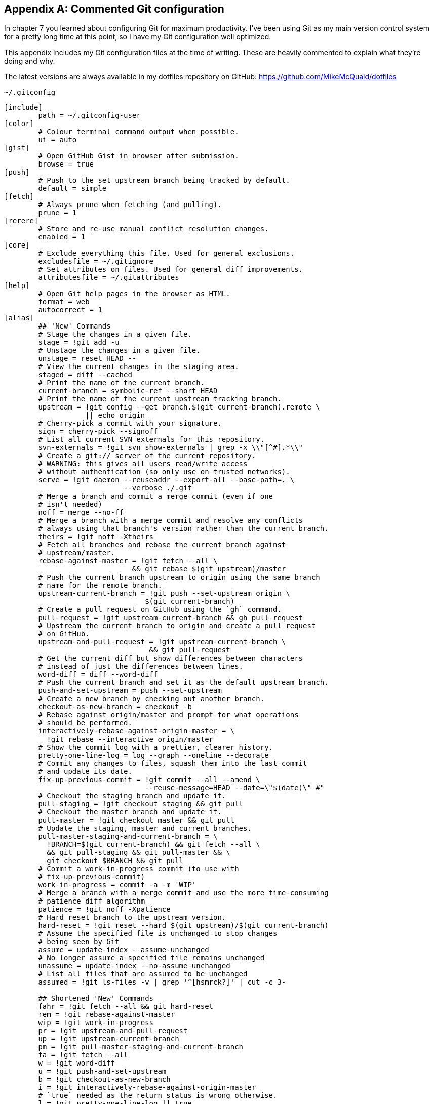 [appendix]
## Commented Git configuration
In chapter 7 you learned about configuring Git for maximum productivity. I've been using Git as my main version control system for a pretty long time at this point, so I have my Git configuration well optimized.

This appendix includes my Git configuration files at the time of writing. These are heavily commented to explain what they're doing and why.

The latest versions are always available in my dotfiles repository on GitHub: https://github.com/MikeMcQuaid/dotfiles

.`~/.gitconfig`
[[mike-gitconfig]]
```
[include]
	path = ~/.gitconfig-user
[color]
	# Colour terminal command output when possible.
	ui = auto
[gist]
	# Open GitHub Gist in browser after submission.
	browse = true
[push]
	# Push to the set upstream branch being tracked by default.
	default = simple
[fetch]
	# Always prune when fetching (and pulling).
	prune = 1
[rerere]
	# Store and re-use manual conflict resolution changes.
	enabled = 1
[core]
	# Exclude everything this file. Used for general exclusions.
	excludesfile = ~/.gitignore
	# Set attributes on files. Used for general diff improvements.
	attributesfile = ~/.gitattributes
[help]
	# Open Git help pages in the browser as HTML.
	format = web
	autocorrect = 1
[alias]
	## 'New' Commands
	# Stage the changes in a given file.
	stage = !git add -u
	# Unstage the changes in a given file.
	unstage = reset HEAD --
	# View the current changes in the staging area.
	staged = diff --cached
	# Print the name of the current branch.
	current-branch = symbolic-ref --short HEAD
	# Print the name of the current upstream tracking branch.
	upstream = !git config --get branch.$(git current-branch).remote \
	           || echo origin
	# Cherry-pick a commit with your signature.
	sign = cherry-pick --signoff
	# List all current SVN externals for this repository.
	svn-externals = !git svn show-externals | grep -x \\"[^#].*\\"
	# Create a git:// server of the current repository.
	# WARNING: this gives all users read/write access
	# without authentication (so only use on trusted networks).
	serve = !git daemon --reuseaddr --export-all --base-path=. \
	                    --verbose ./.git
	# Merge a branch and commit a merge commit (even if one
	# isn't needed)
	noff = merge --no-ff
	# Merge a branch with a merge commit and resolve any conflicts
	# always using that branch's version rather than the current branch.
	theirs = !git noff -Xtheirs
	# Fetch all branches and rebase the current branch against
	# upstream/master.
	rebase-against-master = !git fetch --all \
	                      && git rebase $(git upstream)/master
	# Push the current branch upstream to origin using the same branch
	# name for the remote branch.
	upstream-current-branch = !git push --set-upstream origin \
	                         $(git current-branch)
	# Create a pull request on GitHub using the `gh` command.
	pull-request = !git upstream-current-branch && gh pull-request
	# Upstream the current branch to origin and create a pull request
	# on GitHub.
	upstream-and-pull-request = !git upstream-current-branch \
	                          && git pull-request
	# Get the current diff but show differences between characters
	# instead of just the differences between lines.
	word-diff = diff --word-diff
	# Push the current branch and set it as the default upstream branch.
	push-and-set-upstream = push --set-upstream
	# Create a new branch by checking out another branch.
	checkout-as-new-branch = checkout -b
	# Rebase against origin/master and prompt for what operations
	# should be performed.
	interactively-rebase-against-origin-master = \
	  !git rebase --interactive origin/master
	# Show the commit log with a prettier, clearer history.
	pretty-one-line-log = log --graph --oneline --decorate
	# Commit any changes to files, squash them into the last commit
	# and update its date.
	fix-up-previous-commit = !git commit --all --amend \
	                         --reuse-message=HEAD --date=\"$(date)\" #"
	# Checkout the staging branch and update it.
	pull-staging = !git checkout staging && git pull
	# Checkout the master branch and update it.
	pull-master = !git checkout master && git pull
	# Update the staging, master and current branches.
	pull-master-staging-and-current-branch = \
	  !BRANCH=$(git current-branch) && git fetch --all \
	  && git pull-staging && git pull-master && \
	  git checkout $BRANCH && git pull
	# Commit a work-in-progress commit (to use with
	# fix-up-previous-commit)
	work-in-progress = commit -a -m 'WIP'
	# Merge a branch with a merge commit and use the more time-consuming
	# patience diff algorithm
	patience = !git noff -Xpatience
	# Hard reset branch to the upstream version.
	hard-reset = !git reset --hard $(git upstream)/$(git current-branch)
	# Assume the specified file is unchanged to stop changes
	# being seen by Git
	assume = update-index --assume-unchanged
	# No longer assume a specified file remains unchanged
	unassume = update-index --no-assume-unchanged
	# List all files that are assumed to be unchanged
	assumed = !git ls-files -v | grep '^[hsmrck?]' | cut -c 3-

	## Shortened 'New' Commands
	fahr = !git fetch --all && git hard-reset
	rem = !git rebase-against-master
	wip = !git work-in-progress
	pr = !git upstream-and-pull-request
	up = !git upstream-current-branch
	pm = !git pull-master-staging-and-current-branch
	fa = !git fetch --all
	w = !git word-diff
	u = !git push-and-set-upstream
	b = !git checkout-as-new-branch
	i = !git interactively-rebase-against-origin-master
	# `true` needed as the return status is wrong otherwise.
	l = !git pretty-one-line-log || true
	f = !git fix-up-previous-commit

	## Shortened Existing Commands
	p = pull
	s = status --short --branch
[instaweb]
	# Use the Ruby WEBRick library when creating a `git instaweb`
	# HTTP server.
	httpd = webrick
[diff]
	# Use the macOS graphical three-way merge tool for graphical diffs.
	tool = opendiff
	# Use the slower but better patience diff algorithm
	algorithm = patience
[diff "xml"]
	textconv = xmllint --format --recover
[difftool "opendiff"]
	# Set the macOS opendiff command name.
	path = opendiff
[merge]
	# Use the macOS graphical three-way merge tool for graphical merges.
	tool = opendiff
[mergetool]
	# Don't prompt before opening the merge tool.
	prompt = false
	# Don't keep backups of the merge tool inputs.
	keepBackup = false
	# Don't keep the merge tool temporary input/output files.
	keepTemporaries = false
[mergetool "opendiff"]
	# Use a script to setup opendiff correctly for Git merges.
	path = git-mergetool-opendiff
[apply]
	# Cleanup whitespace by default when apply patches.
	whitespace = fix
[url "git@github.com:"]
	# Always use GitHub SSH protocol to push.
	# Allows use of git:// for public repositories with push access
	pushInsteadOf = git://github.com/
[url "https://github.com/"]
	# Use HTTP for GitHub instead of git:// or git@
	# Enable this in networks where git:// or git@ are blocked.
	#insteadOf = git://github.com/
	#insteadOf = git@github.com:
[url "git@github.com:"]
	# Use SSH for GitHub instead of https://
	# Enable this in networks where https:// has issues.
	#insteadOf = https://github.com/
[url "git@gitorious.org:"]
	# Always use Gitorious SSH protocol to push.
	# Allows use of git:// for public repositories with push access
	# (which is often faster).
	pushInsteadOf = git://gitorious.org/
[credential]
	# Use macOS Keychain to store HTTP passwords.
	helper = osxkeychain
[filter "media"]
	clean = git-media-clean %f
	smudge = git-media-smudge %f
[gh]
	protocol = https
```

.`~/.gitconfig-user`
[[mike-gitconfig-user]]
```
[user]
	# Name used in commit messages.
	name = Mike McQuaid
	# Email used in commit messages.
	email = mike@mikemcquaid.com
[shell]
	# Default SSH username.
	username = mike
[sourceforge]
	# SourceForge username.
	username = mikemcquaid
[github]
	# GitHub username for command-line tools.
	user = mikemcquaid
[alias]
	# Push the current branch upstream to mikemcquaid using the same
	# branch name for the remote branch.
	um = !git push --set-upstream mikemcquaid $(git current-branch)
```

.`~/.gitignore`
[[mike-gitignore]]
```
# Ignore files generated by Qt.
moc_*.cpp
qrc_*.cpp
ui_*.h

# Ignore compiler output files.
*.o
*.pyc

# Ignore text editor local configuration..
*.pro.user
.tm_properties
*.xcodeproj/project.xcworkspace/
*.xcodeproj/xcuserdata/

# Ignore temporary generated files.
*.rej
*.swp
*~

# Ignore thumbnails metadata generated by macOS.
.DS_Store

# Ignore wrapper scripts generated by Bundler.
.bundle/bin/

# Ignore files generated by CMake.
CMakeFiles/
CMakeCache.txt
cmake_install.cmake
install_manifest.txt

# Ignore build directories.
b/
```

.`~/.gitattributes`
[[mike-gitattributes]]
```
# Diff .t2d files as if they were XML (they are).
*.t2d diff=xml
```

